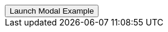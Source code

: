 // === Full Height Right Success
// Add `.modal-dialog-centered` to `.modal-dialog` to vertically center the modal.

++++
<div class="ml-2 mb-5">
  <!-- Button trigger modal -->
  <button type="button" class="btn btn-secondary btn-raised" data-toggle="modal" data-target="#fluidModalRightSuccessDemo">
    Launch Modal Example
  </button>
</div>
++++